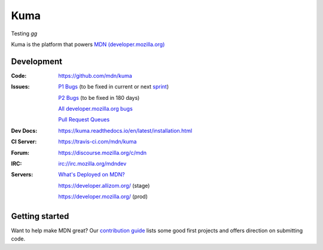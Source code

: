 ====
Kuma
====

Testing `gg`

.. image:: https://travis-ci.com/mdn/kuma.svg?branch=master
   :target: https://travis-ci.com/mdn/kuma
   :alt: Build Status

.. image:: https://codecov.io/github/mdn/kuma/coverage.svg?branch=master
   :target: https://codecov.io/github/mdn/kuma?branch=master
   :alt: Code Coverage Status

.. image:: http://img.shields.io/badge/license-MPL2-blue.svg
   :target: https://raw.githubusercontent.com/mdn/kuma/master/LICENSE
   :alt: License

.. image:: https://img.shields.io/badge/whatsdeployed-stage,prod-green.svg
   :target: https://whatsdeployed.io/s/HC0/mdn/kuma
   :alt: What's deployed on stage,prod?

.. Omit badges from docs

Kuma is the platform that powers `MDN (developer.mozilla.org)
<https://developer.mozilla.org>`_

Development
===========

:Code:          https://github.com/mdn/kuma
:Issues:        `P1 Bugs`_ (to be fixed in current or next sprint_)

                `P2 Bugs`_ (to be fixed in 180 days)

                `All developer.mozilla.org bugs`_

                `Pull Request Queues`_
:Dev Docs:      https://kuma.readthedocs.io/en/latest/installation.html
:CI Server:     https://travis-ci.com/mdn/kuma
:Forum:         https://discourse.mozilla.org/c/mdn
:IRC:           irc://irc.mozilla.org/mdndev
:Servers:       `What's Deployed on MDN?`_

                https://developer.allizom.org/ (stage)

                https://developer.mozilla.org/ (prod)

.. _`P1 Bugs`: https://github.com/mdn/kuma/issues?q=is%3Aopen+is%3Aissue+label%3Ap1
.. _`P2 Bugs`: https://github.com/mdn/kuma/issues?q=is%3Aopen+is%3Aissue+label%3Ap2
.. _`All developer.mozilla.org bugs`: https://mzl.la/2onLvZ8
.. _`Pull Request Queues`: http://prs.mozilla.io/mdn:kuma,kumascript,infra,mdn-fiori
.. _`What's Deployed on MDN?`: https://whatsdeployed.io/s/HC0/mdn/kuma
.. _sprint: https://wiki.mozilla.org/Engagement/MDN_Durable_Team/Processes#Planning_Sprints


Getting started
===============

Want to help make MDN great? Our `contribution guide
<https://github.com/mdn/kuma/blob/master/CONTRIBUTING.md>`_ lists some good
first projects and offers direction on submitting code.
